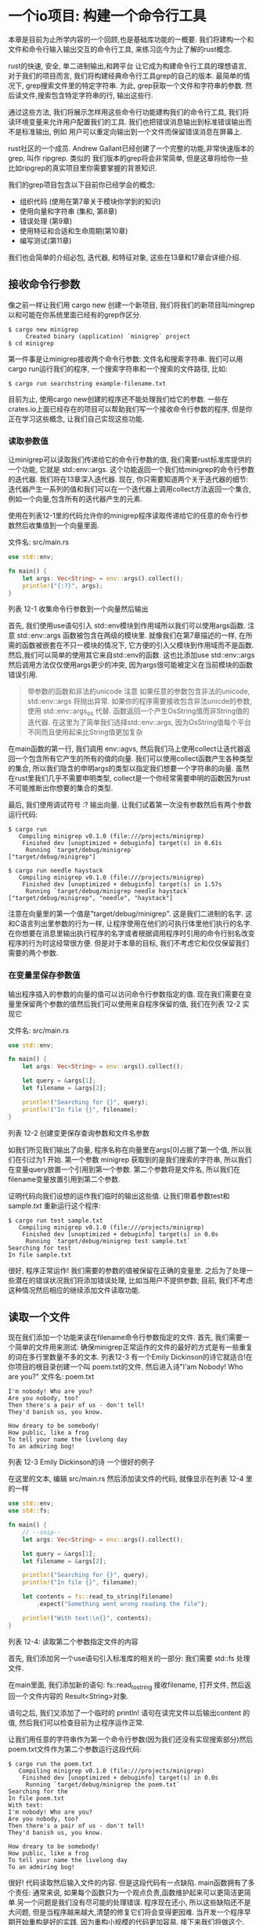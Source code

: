 * 一个io项目: 构建一个命令行工具
本章是目前为止所学内容的一个回顾,也是基础库功能的一概要. 我们将建构一个和文件和命令行输入输出交互的命令行工具, 来练习迄今为止了解的rust概念.

rust的快速, 安全, 单二进制输出,和跨平台 让它成为构建命令行工具的理想语言, 对于我们的项目而言, 我们将构建经典命令行工具grep的自己的版本. 最简单的情况下, grep搜索文件里的特定字符串. 为此, grep获取一个文件和字符串的参数. 然后读文件,搜索包含特定字符串的行, 输出这些行.

通过这些方法, 我们将展示怎样用这些命令行功能建构我们的命令行工具, 我们将读环境变量来允许用户配置我们的工具. 我们也把错误消息输出到标准错误输出而不是标准输出, 例如 用户可以重定向输出到一个文件而保留错误消息在屏幕上.

rust社区的一个成员. Andrew Gallant已经创建了一个完整的功能,非常快速版本的grep, 叫作 ripgrep. 类似的 我们版本的grep将会非常简单, 但是这章将给你一些比如ripgrep的真实项目里你需要掌握的背景知识.

我们的grep项目包含以下目前你已经学会的概念:
- 组织代码 (使用在第7章关于模块你学到的知识)
- 使用向量和字符串 (集和, 第8章)
- 错误处理 (第9章)
- 使用特征和合适和生命周期(第10章)
- 编写测试(第11章)

我们也会简单的介绍必包, 迭代器, 和特征对象, 这些在13章和17章会详细介绍.

** 接收命令行参数
像之前一样让我们用 cargo new 创建一个新项目, 我们将我们的新项目叫mingrep以和可能在你系统里面已经有的grep作区分.

#+begin_src shell
$ cargo new minigrep
     Created binary (application) `minigrep` project
$ cd minigrep
#+end_src

第一件事是让minigrep接收两个命令行参数: 文件名和搜索字符串. 我们可以用cargo run运行我们的程序, 一个搜索字符串和一个搜索的文件路径, 比如:
#+begin_src shell
$ cargo run searchstring example-filename.txt
#+end_src

目前为止, 使用cargo new创建的程序还不能处理我们给它的参数. 一些在crates.io上面已经存在的项目可以帮助我们写一个接收命令行参数的程序, 但是你正在学习这些概念, 让我们自己实现这些功能.

*** 读取参数值
让minigrep可以读取我们传递给它的命令行参数的值, 我们需要rust标准库提供的一个功能, 它就是 std::env::args. 这个功能返回一个我们给minigrep的命令行参数的迭代器. 我们将在13章深入迭代器. 现在, 你只需要知道两个关于迭代器的细节: 迭代器产生一系列的值和我们可以在一个迭代器上调用collect方法返回一个集合, 例如一个向量,包含所有的迭代器产生的元素.

使用在列表12-1里的代码允许你的minigrep程序读取传递给它的任意的命令行参数然后收集值到一个向量里面.

文件名: src/main.rs
#+begin_src rust
use std::env;

fn main() {
    let args: Vec<String> = env::args().collect();
    println!("{:?}", args);
}
#+end_src
列表 12-1 收集命令行参数到一个向量然后输出

首先, 我们使用use语句引入 std::env模块到作用域所以我们可以使用args函数. 注意 std::env::args 函数被包含在两级的模块里. 就像我们在第7章描述的一样, 在所需的函数被嵌套在不只一模块的情况下, 它方便的引入父模块到作用域而不是函数. 然后,我们可以简单的使用其它来自std::env的函数. 这也比添加use std::env::args然后调用方法仅仅使用args更少的冲突, 因为args很可能被定义在当前模块的函数错误引用.

#+begin_quote
带参数的函数和非法的unicode
注意 如果任意的参数包含非法的unicode, std::env::args 将抛出异常. 如果你的程序需要接收包含非法unicde的参数, 使用 std::env::args_os 代替. 函数返回一个产生OsString值而非String值的迭代器. 在这里为了简单我们选择std::env::args, 因为OsString值每个平台不同而且使用起来比String值更加复杂
#+end_quote

在main函数的第一行, 我们调用 env::agvs, 然后我们马上使用collect让迭代器返回一个包含所有它产生的所有的值的向量. 我们可以使用collect函数产生各种类型的集合, 所以我们隐含的申明args的类型以指定我们想要一个字符串的向量. 虽然在rust里我们几乎不需要申明类型, collect是一个你经常需要申明的函数因为rust不可能推断出你想要的集合的类型.

最后, 我们使用调试符号 :? 输出向量. 让我们试着第一次没有参数然后有两个参数运行代码:
#+begin_src shell
$ cargo run
   Compiling minigrep v0.1.0 (file:///projects/minigrep)
    Finished dev [unoptimized + debuginfo] target(s) in 0.61s
     Running `target/debug/minigrep`
["target/debug/minigrep"]
#+end_src

#+begin_src shell
$ cargo run needle haystack
   Compiling minigrep v0.1.0 (file:///projects/minigrep)
    Finished dev [unoptimized + debuginfo] target(s) in 1.57s
     Running `target/debug/minigrep needle haystack`
["target/debug/minigrep", "needle", "haystack"]
#+end_src

注意在向量里的第一个值是"target/debug/minigrep". 这是我们二进制的名字. 这和C语言列出里参数的行为一样, 让程序使用在他们的可执行体里他们执行的名字. 在你想要在消息里输出执行程序的名字或者根据调用程序时引用的命令行别名改变程序的行为时这经常很方便. 但是对于本章的目标, 我们不考虑它和仅仅保留我们需要的两个参数.

*** 在变量里保存参数值
输出程序插入的参数的向量的值可以访问命令行参数指定的值. 现在我们需要在变量里保留两个参数的值然后我们可以使用来自程序保留的值, 我们在列表 12-2 实现它

文件名: src/main.rs
#+begin_src rust
use std::env;

fn main() {
    let args: Vec<String> = env::args().collect();

    let query = &args[1];
    let filename = &args[2];

    println!("Searching for {}", query);
    println!("In file {}", filename);
}
#+end_src
列表 12-2 创建变更保存查询参数和文件名参数

如我们所见我们输出了向量, 程序名称在向量里在args[0]占据了第一个值, 所以我们在引过为1 开始. 第一个参数 minigrep 获取到的是我们搜索的字符串, 所以我们在变量query放置一个引用到第一个参数. 第二个参数将是文件名, 所以我们在filename变量放置引用到第二个参数.

证明代码向我们设想的运作我们临时的输出这些值. 让我们带着参数test和sample.txt 重新运行这个程序:
#+begin_src shell
$ cargo run test sample.txt
   Compiling minigrep v0.1.0 (file:///projects/minigrep)
    Finished dev [unoptimized + debuginfo] target(s) in 0.0s
     Running `target/debug/minigrep test sample.txt`
Searching for test
In file sample.txt
#+end_src

很好, 程序正常运作! 我们需要的参数的值被保留在正确的变量里. 之后为了处理一些潜在的错误状况我们将添加错误处理, 比如当用户不提供参数; 目前, 我们不考虑这种情况然后相应的继续添加文件读取功能.

** 读取一个文件
现在我们添加一个功能来读在filename命令行参数指定的文件. 首先, 我们需要一个简单的文件用来测试: 确保minigrep正常运作的文件的最好的方式是有一些重复的词在多行里数量不多的文本. 列表12-3 有一个Emily Dickinson的诗它就适合!在你项目的根目录创建一个叫 poem.txt的文件, 然后进入诗"I'am Nobody! Who are you?"
文件名: poem.txt
#+begin_example
I'm nobody! Who are you?
Are you nobody, too?
Then there's a pair of us - don't tell!
They'd banish us, you know.

How dreary to be somebody!
How public, like a frog
To tell your name the livelong day
To an admiring bog!
#+end_example
列表 12-3 Emily Dickinson的诗 一个很好的例子

在这里的文本, 编辑 src/main.rs 然后添加读文件的代码, 就像显示在列表 12-4 里的一样
#+begin_src rust
use std::env;
use std::fs;

fn main() {
    // --snip--
    let args: Vec<String> = env::args().collect();

    let query = &args[1];
    let filename = &args[2];

    println!("Searching for {}", query);
    println!("In file {}", filename);

    let contents = fs::read_to_string(filename)
        .expect("Something went wrong reading the file");

    println!("With text:\n{}", contents);
}
#+end_src
列表 12-4: 读取第二个参数指定文件的内容

首先, 我们添加另一个use语句引入标准库的相关的一部分: 我们需要 std::fs 处理文件.

在main里面, 我们添加新的语句: fs::read_to_string 接收filename, 打开文件, 然后返回一个文件内容的 Result<String>对象.

语句之后, 我们又添加了一个临时的 println! 语句在读完文件以后输出content 的值, 然后我们可以检查目前为止程序运作正常.

让我们用任意的字符串作为第一个命令行参数(因为我们还没有实现搜索部分)然后poem.txt文件作为第二个参数运行这段代码:
#+begin_src shell
$ cargo run the poem.txt
   Compiling minigrep v0.1.0 (file:///projects/minigrep)
    Finished dev [unoptimized + debuginfo] target(s) in 0.0s
     Running `target/debug/minigrep the poem.txt`
Searching for the
In file poem.txt
With text:
I'm nobody! Who are you?
Are you nobody, too?
Then there's a pair of us - don't tell!
They'd banish us, you know.

How dreary to be somebody!
How public, like a frog
To tell your name the livelong day
To an admiring bog!
#+end_src

很好! 代码读取然后输入文件的内容. 但是这段代码有一点缺陷. main函数拥有了多个责任: 通常来说, 如果每个函数只为一个观点负责,函数维护起来可以更简洁更简单.另一个问题是我们没有尽可能的处理错误. 程序现在还小, 所以这些缺陷还不是大问题, 但是当程序越来越大,清楚的修复它们将会变得更因难. 当开发一个程序早期开始重构是好的实践, 因为重构小规模的代码更加容易. 接下来我们将做这个.

** 模块化重构和错误处理
提升我们的程序, 我们将解决4个程序结构和如何处理潜在错误的问题.

首先, 我们的main函数展示了两个任务: 解析参数和读文件. 对于一个如此小的函数,这不是太大的问题.然而, 如果我们在main函数里继续增加我们的程序, main函数处理的各种分开的任务将增加. 随着函数责任的增加,它将变得更难去追因, 更难去测试和更难去修改而不去破坏很多部分的一部分. 把功能分开每个函数只负责一个任务是最好的.

这个需求也关系到第二个问题: 虽然 query和filename 对于我们的程序是配置变量, 像 contents 这样的变量被使用来表达程序的逻辑. main函数变得越长,我们需要的更多的变量将在作用域里被引入进来; 在作用域里我们就有了更多的变量,跟踪每个变量的意图将变得更难. 配置变量组织到一个结构体里让它们的意图更清晰是最好的.

第三个问题是当读取文件失败的时候我们使用expect来输出错误信息, 但是错误信息仅仅显示Something went wrong reading the file.读一个文件有很多种错误方式: 比如, 文件可能丢失了, 或者我们可能没有打开它的权限. 现在, 不管什么情况, 我们输出 Something went wrong reading the file 错误消息, 这不能给用户任何信息!

第四, 我们用expect重复的处理不同的错误,然后如果用户没有指定足够的参数运行我们的程序, 他们将得到来自rust的 index out of bounds 错误, 这并没有清楚的解释问题. 如果所有的错误处理代码在一个地方最好了, 将来的维护者仅仅需要一个地方来考虑错误处理逻辑是否需要改变. 把所有错误处理代码放在一个地方将保证我们输入的错误消息对于我们的最终用户将变得有意义.

让我们关注这四个问题重构我们的项目.

*** 二进制项目关注点分离
main函数的多个任务的分配职责的组织问题对很多二进制项目是一样的. 总之, 当main开始变大 rust 社区开发了一个进程使用对于二进制项目关注点的分离的指导. 这个过程有以下步骤:
+ 把你的程序拆分成 main.rs 和 lib.rs 然后把你的应用程序逻辑移动到 lib.rs里.
+ 当你的命令行解析逻辑很小的时候, 它可以留存main.rs里面.
+ 当命令行解析逻辑开始变得复杂, 从main.rs里面拆分出来放到lib.rs里面

这个过程以后保存在main函数里的责任应该被限制到如下:
+ 使用参数值调用命令行解析逻辑
+ 设置其它的配置
+ 调用在lib.rs里面的run函数
+ 如果run返回一个错误, 处理它

这个模式是关于分离关注点: main.rs 处理运行的程序, lib.rs 处理手头所有的逻辑. 因为你不能直接测试main函数, 这个结构让你测试所有你程序的逻辑移动到lib.rs以后的. 留存main.rs里面的唯一代码当读它的时候尽可能的小以验证它的正确性. 让我们跟随这个步骤重构我们的程序.

*** 抽取参数解析
我们将抽取解析参数的功能到一个main调用以准备移动命令行参数的逻辑的函数到 src/lib.rs. 列表12-5 展示了新的main 调用新的函数 parse_config, 现在它将定义在src.main.rs.

文件名: src/main.rs
#+begin_src rust
use std::env;
use std::fs;

fn main() {
    let args: Vec<String> = env::args().collect();

    let (query, filename) = parse_config(&args);

    // --snip--

    println!("Searching for {}", query);
    println!("In file {}", filename);

    let contents = fs::read_to_string(filename)
        .expect("Something went wrong reading the file");

    println!("With text:\n{}", contents);
}

fn parse_config(args: &[String]) -> (&str, &str) {
    let query = &args[1];
    let filename = &args[2];

    (query, filename)
}
#+end_src
列表 12-5 从main里面抽取 parse_config函数

我们仍然收集命令行参数到一个向量, 但是相对于在main函数里在索引上1处赋值参数值给变量query和在索引2处的参数值赋值给变量filename, 我们传递整个向量到parse_config 函数. parse_config函数装载了整个逻辑决定哪个参数赋值给哪个变量然后回传值给main. 我们仍然在main函数创造query和filename变量, 但是main函数再也没有决定怎样对应命令行参数跟变量的职责了.

对于我们的小程序来说这里的重构看起来矫枉过正, 但是我们在小规模里完成了重构, 增加步骤. 这种修改以后, 再次运行程序验证参数解析仍然正常. 最好经常去检查你的程序, 当发生问题时定位遇到的情况.

*** 组合配置值
我们再做一小步去进一步提升parse_config函数. 现在, 我们返回一个元组, 但是当我们立即又拆分元组成分开的部分. 这标志着也许我们还有没的正确的抽象.

另外指出这里可改进的空间是parse_config部分的config, 这隐含了我们返回的两个值是关联的而且是一个配置值的两部分. 在把两个值组合到一个元组的数据结构以外的地方当前我们并没有表达这层意思; 我们可以放两个值到一个结构里然后给每个字段一个有意义的名字. 做完这些, 可以让在这段代码里的不同值的相互关系和它们的意图, 对于以后的维护者更容易.

#+begin_quote
注意: 当一个复杂类型更适合使用基础值是一个反模式, 称为基础痴迷
#+end_quote

列表 12-6 展示parse_config 函数的改进

文件名: src/main.rs
#+begin_src rust
use std::env;
use std::fs;

fn main() {
    let args: Vec<String> = env::args().collect();

    let config = parse_config(&args);

    println!("Searching for {}", config.query);
    println!("In file {}", config.filename);

    let contents = fs::read_to_string(config.filename)
        .expect("Something went wrong reading the file");

    // --snip--

    println!("With text:\n{}", contents);
}

struct Config {
    query: String,
    filename: String,
}

fn parse_config(args: &[String]) -> Config {
    let query = args[1].clone();
    let filename = args[2].clone();

    Config { query, filename }
}
#+end_src
列表 12-6 重构 parse_config 返回一个Config 结构的实例

我们添加了一个有字段叫query和filename的定义叫Config的结构体. parse_config 的签名现在指示它返回一个Config值. 在parse_config主体部分, 在我们之前返回引用在args里的字符串值的字符串切片, 我们现在定义Config包含String值的所有者. 在main函数里的args变量是参数值的所有者而且仅仅让parse_config 函数借用它们, 这意味着如果Config尝试获取在args里的值的所有权, 我们违反了rust的借用规则.

我们可以用几种不同的方式管理String数据, 但是最容易的, 虽然不怎么高效, 思路是调用值上面的 clone 方法. 这将为Config实例制造一个完整的复本以拥有它, 和保存一个字符串的引用相比, 这需要更多的时间和内存. 然而, 克隆数据也让我们的代码更加直接了当因为我们不管理引用的生命周期; 在这种情况下,放弃一点小的性能获取简单性是一个值得的权衡.

#+begin_quote
使用克隆的权衡
许多的rust程序员避免使用clone去修正所有权的问题是一个趋势, 因为它的运行时开销. 在13章, 你将学习这种类型的情形如何使用更高效的方式. 但是现在, 复制一点字符串继续进度是可行的, 因为你将只复制一次而且你的文件名和查询字符串非常小. 让有一点不高效的程序运行比尝试去在第一次通过时过度优化代码更好. 当你在rust里变得更加有经验, 开始更高效的方式很容易, 但是现在接受clone的调用很完美.
#+end_quote

我们已经更新了main函数, 这里放置了被 parse_config返回的Config的实例到一个叫config的变量. 我们更新了之前使用分开的 query和filename变量的代码现在使用config结构里面的字符代替.

现在我们的代码更加清楚的表明query和filename是关联的而且它们的目的是配置程序如何工作. 使用这些值的任何代码知道找到他们在config实例里的字段用它们的意图进行命名.

*** 创建一个Config的构造函数
目前为止,我们提离了从main函数里的命令行参数的解析的责任的逻辑然后放到了parse_config函数里, 做这些帮助我们了解query和filename值是关联的而且它们的关系应该在我们的代码里传达出来. 然后我们添加了个Config 结构体命名query和filename的关联意图然后从parse_config函数可以返回结构体的字符作为值的名字.

所以现在parse_config函数的意图是创建一个Config实例, 我们可以修改parse_config从一个普通的函数成new命名的函数和Config结构体关联. 做完这个修改让代码更加通常. 我们可以创建一个标准库的实例, 如 String, 调用 String::new, 相似的, 修改parse_config 成new 函数和Config关联, 我们可以创建Config的实例, 通过调用Config::new , 列表 12-7 展示了我们需要的修改.

文件名: src/main.rs
#+begin_src rust
use std::env;
use std::fs;

fn main() {
    let args: Vec<String> = env::args().collect();

    let config = Config::new(&args);

    println!("Searching for {}", config.query);
    println!("In file {}", config.filename);

    let contents = fs::read_to_string(config.filename)
        .expect("Something went wrong reading the file");

    println!("With text:\n{}", contents);

    // --snip--
}

// --snip--

struct Config {
    query: String,
    filename: String,
}

impl Config {
    fn new(args: &[String]) -> Config {
        let query = args[1].clone();
        let filename = args[2].clone();

        Config { query, filename }
    }
}
#+end_src
代码 12-7: 修改parse_config 到 Config::new
我们更新完main我们之前调用parse_config的地方成调用Config::new. 我们修改parse_config成new然后移动到impl块里, 这让Config关联上new函数, 尝试再次编译代码确保它正常.

*** 修正错误处理
现在我们修正我们的错误处理. 如果向量包含少于3个元素重新调用尝试访问vector和索引1或者索引2将导致程序恐慌. 尝试没有参数运行程序; 它将是这样:
#+begin_src shell
$ cargo run
   Compiling minigrep v0.1.0 (file:///projects/minigrep)
    Finished dev [unoptimized + debuginfo] target(s) in 0.0s
     Running `target/debug/minigrep`
thread 'main' panicked at 'index out of bounds: the len is 1 but the index is 1', src/main.rs:27:21
note: run with `RUST_BACKTRACE=1` environment variable to display a backtrace
#+end_src

这一行 index out of bounds: the len is 1 buf the index if 1 对程序员来说是一个错误消息. 它不能帮助我们的最终用户理解发生了什么以及他们应该怎么做. 现在让我们修正.

*** 优化错误消息
在代码 12-8里, 我们在new函数增加了检查,将会验证切片在访问索引1和2的时候足够长. 如果切片没有足够长,程序恐慌然后显示比index out of bounds 更好的错误消息.

文件名: src/main.rs
#+begin_src rust
use std::env;
use std::fs;

fn main() {
    let args: Vec<String> = env::args().collect();

    let config = Config::new(&args);

    println!("Searching for {}", config.query);
    println!("In file {}", config.filename);

    let contents = fs::read_to_string(config.filename)
        .expect("Something went wrong reading the file");

    println!("With text:\n{}", contents);
}

struct Config {
    query: String,
    filename: String,
}

impl Config {
    // --snip--
    fn new(args: &[String]) -> Config {
        if args.len() < 3 {
            panic!("not enough arguments");
        }
        // --snip--

        let query = args[1].clone();
        let filename = args[2].clone();

        Config { query, filename }
    }
}
#+end_src
代码 12-8: 添加参数数量的检查

这段代码,当value参数超出有效值的范围我们调用panic!的地方和我们编写的代码9-10里Guess::new的代码很像. 对应的在这里检查值的范围, 我们检查args的长度至少是3然后函数的剩余部分操作可以假定这个条件符合. 如果args只有少于3个元素, 这里的条件将会是真, 然后我们将调用panic!宏立即结束程序运行.

在new里面有了这些额外的代码的几行, 让我们不给参数重新运行程序看现在的错误长什么样:
#+begin_src shell
$ cargo run
   Compiling minigrep v0.1.0 (file:///projects/minigrep)
    Finished dev [unoptimized + debuginfo] target(s) in 0.0s
     Running `target/debug/minigrep`
thread 'main' panicked at 'not enough arguments', src/main.rs:26:13
note: run with `RUST_BACKTRACE=1` environment variable to display a backtrace
#+end_src

输出很好: 我们现在有了一个人性化的错误消息. 然而我们仍然有不相关和消息,我们不想给到我们的用户. 也许我们使用在代码 9-13里用过的技术在这里不是最好的: 对于程序员来说调用一个panic!比一个使用问题更加合适, 就像第9章讨论的. 相对的我们可以使用在第9章里学到的其它技术--返回一个Result指出成功或者是一个错误.
*** 从new里面返回Result而非调用panic!
我们可以坚持当成功的情况下返回包含Config实例的Result值然后出错的时候可以表达具体的问题. 当Config::new和main联系起来以后, 我们可以使用Result类型示意这里有一个问题. 然后我们可以修改main为我们的用户转化一个Err变体成一个更实际的错误而非围绕着关于 thread 'main' 和 RUST_BACKTRACE然后调用panic!.

代码 12-9 展示我们需要做的config::new返回值的修改和函数体需要返回一个Result. 注意, 我们修改main之前代码不能被编译, 我们将在下一段代码里做这些.

文件名: src/main.rs
#+begin_src rust
use std::env;
use std::fs;

fn main() {
    let args: Vec<String> = env::args().collect();

    let config = Config::new(&args);

    println!("Searching for {}", config.query);
    println!("In file {}", config.filename);

    let contents = fs::read_to_string(config.filename)
        .expect("Something went wrong reading the file");

    println!("With text:\n{}", contents);
}

struct Config {
    query: String,
    filename: String,
}

impl Config {
    fn new(args: &[String]) -> Result<Config, &str> {
        if args.len() < 3 {
            return Err("not enough arguments");
        }

        let query = args[1].clone();
        let filename = args[2].clone();

        Ok(Config { query, filename })
    }
}
#+end_src
代码 12-9: 从Config::new返回一个Result

现在成功情况下我们的new方法返回一个带有Config实例的Result, 错误情况下返回 &str .

在new函数里我作做了两个修改: 当用户没有传递足够的参数时不调用panic!, 我们返回一个Err值, 而且我们在一个Ok里包装了Config返回值. 这些修改让函数符合了new类型的签名.

从config::new里面返回一个Err值允许main函数处理从new方法返回的Result值并且在出错的时候更加清晰的退出进程.

*** 调用Config::new 和 处理错误
处理错误情况输出人性化的消息, 我们需要更新main处理Config::new返回的Reuslt, 就像代码12-10展示的, 我们也将负责从panic!带非0错误值退出命令行工具然后手动实现它. 一个非0退出状态码是一个信号约定调用我们程序的进程在一个错误的状态下退出.

文件名: src/main.rs
#+begin_src rust
use std::env;
use std::fs;
use std::process;

fn main() {
    let args: Vec<String> = env::args().collect();

    let config = Config::new(&args).unwrap_or_else(|err| {
        println!("Problem parsing arguments: {}", err);
        process::exit(1);
    });

    // --snip--

    println!("Searching for {}", config.query);
    println!("In file {}", config.filename);

    let contents = fs::read_to_string(config.filename)
        .expect("Something went wrong reading the file");

    println!("With text:\n{}", contents);
}

struct Config {
    query: String,
    filename: String,
}

impl Config {
    fn new(args: &[String]) -> Result<Config, &str> {
        if args.len() < 3 {
            return Err("not enough arguments");
        }

        let query = args[1].clone();
        let filename = args[2].clone();

        Ok(Config { query, filename })
    }
}
#+end_src
代码 12-10: 如果创建Config失败.带着错误码退出

在这段代码里, 我们使用了一个我们还没有详情说明的方法: unwrap_or_else, 它在Reuslt<T, E> 里被标准库定义. 使用 unwrap_or_else 允计我们定义一些自定义行为, 非panic!错误处理. 如果Result是一个Ok值, 方法的行为和unwrap一样: 它返回ok包裹的内在值. 然而, 如果值是一个Err值, 这个方法调用必包里的代码, 这是我们定义的匿名方法然后作为一个参数传递给unwrap_or_else. 我们将在13章深入必包. 现在, 你仅仅需要知道 unwrap_or_else 将传递Err的内在的的值, 这种情况下它是静态字符串 "not enough arguments" 我们在代码12-9里面加入的, 对于我们的必包出现在竖线之间的参数err. 运行的时候必包里的代码可以使用err值.

我们添加了新的use行从标准库引入process到作用域. 错误情况下将要运行的必包里的代码只有两行: 我们输出err值, 然后调用process::exit. process::exit函数将立即终止程序然后返回我们作为退出码传递的数字. 这和panic!相似-基于在代码12-8里的我们使用的基本错误处理, 但是我们不再获得额外的输出, 我们试试:
#+begin_src shell
$ cargo run
   Compiling minigrep v0.1.0 (file:///projects/minigrep)
    Finished dev [unoptimized + debuginfo] target(s) in 0.48s
     Running `target/debug/minigrep`
Problem parsing arguments: not enough arguments
#+end_src

很好! 对于我们的用户输出更加友好了.

*** 从main里抽离额外逻辑
现在我们完成了配置解析的重构, 让我们返回应用程序逻辑. 当我们申明二进制项目分离的关注点时, 我们抽出一个叫run的函数包含了当前在main函数里所有的逻辑, 这不涉及设置配置或者处理错误. 当我们做完, main将变得简单易于验证, 然后我们将对于所有其它的逻辑编写测试.

代码 12-11 展示了抽离出的run函数, 目前, 我们仅仅做了小的修改, 继续优化存在的函数. 我们仍然在 src/main.rs 里定义函数.

文件名: src/main.rs
#+begin_src rust
use std::env;
use std::fs;
use std::process;

fn main() {
    // --snip--

    let args: Vec<String> = env::args().collect();

    let config = Config::new(&args).unwrap_or_else(|err| {
        println!("Problem parsing arguments: {}", err);
        process::exit(1);
    });

    println!("Searching for {}", config.query);
    println!("In file {}", config.filename);

    run(config);
}

fn run(config: Config) {
    let contents = fs::read_to_string(config.filename)
        .expect("Something went wrong reading the file");

    println!("With text:\n{}", contents);
}

// --snip--

struct Config {
    query: String,
    filename: String,
}

impl Config {
    fn new(args: &[String]) -> Result<Config, &str> {
        if args.len() < 3 {
            return Err("not enough arguments");
        }

        let query = args[1].clone();
        let filename = args[2].clone();

        Ok(Config { query, filename })
    }
}
#+end_src
代码 12-11: 抽离一个run函数包含程序剩余的逻辑

现在run函数包含了所有保留在main里的逻辑, 开始读文件. run函数接收Config实例作为参数.

*** 从run函数返回错误
随着保留的程序逻辑被拆分到run函数, 我们可以提升错误处理. 你像我们在代码 12-9 里Config::new里做的. 当出错的时候与其让程序调用expect产生恐慌, 不如run函数返回一个Result<T, E> . 这将让我们更加巩固main的逻辑用一种用户友好的方法围绕着错误处理. 代码 12-12 展示我们需要做的run里面的签名的修改.

文件名: src/main.rs
#+begin_src rust
use std::env;
use std::fs;
use std::process;
use std::error::Error;

// --snip--


fn main() {
    let args: Vec<String> = env::args().collect();

    let config = Config::new(&args).unwrap_or_else(|err| {
        println!("Problem parsing arguments: {}", err);
        process::exit(1);
    });

    println!("Searching for {}", config.query);
    println!("In file {}", config.filename);

    run(config);
}

fn run(config: Config) -> Result<(), Box<dyn Error>> {
    let contents = fs::read_to_string(config.filename)?;

    println!("With text:\n{}", contents);

    Ok(())
}

struct Config {
    query: String,
    filename: String,
}

impl Config {
    fn new(args: &[String]) -> Result<Config, &str> {
        if args.len() < 3 {
            return Err("not enough arguments");
        }

        let query = args[1].clone();
        let filename = args[2].clone();

        Ok(Config { query, filename })
    }
}
#+end_src
代码 12-12: 修改run函数返回Result

在这里我们修改三处签名. 首先, 我们改变了run函数的返回类型成Reuslt<(),Box<dyn Error>>. 这个函数之前返回单位类型, (), 和我们保留了它在ok箱子里的返回值.

对于错误类型, 我们使用特征对象 Box<dyn Error>(我们在顶部使用use语句引入了 std::error:Error到当前作用域). 我们将在17章详深入特征对象. 现在, 仅仅知道 Box<dyn Error> 意味着函数可以返回一个实现Error特征的类型, 但是我们没有指定返回值将会是什么具体的类型. 在不同的错误情况下这给我们灵活性返回不同类型的错误值. dyn关键字是 "dynamic" 的简短形式.

其次, 我们去除了调用expect而是使用问号操作符, 就像我们在第9章讨论的. 而不是当错误时panic!, ? 将返回对于调用者需要处理的来自当前函数的错误值.

再次, 成功的时候run函数现在返回一个Ok值. 我们在签名里定义了run函数成功类型为(), 这意味着我们需要在Ok值里包裹单位类型值. Ok(()) 语法起初可能看起来有点奇怪, 但是使用() 好像是惯例以表明我们仅仅当它有效的时候调用run;它不返回我们需要的一个值.

当你运行这段代码, 它将编译但是显示一个警告
#+begin_src shell
$ cargo run the poem.txt
   Compiling minigrep v0.1.0 (file:///projects/minigrep)
warning: unused `Result` that must be used
  --> src/main.rs:19:5
   |
19 |     run(config);
   |     ^^^^^^^^^^^^
   |
   = note: `#[warn(unused_must_use)]` on by default
   = note: this `Result` may be an `Err` variant, which should be handled

warning: `minigrep` (bin "minigrep") generated 1 warning
    Finished dev [unoptimized + debuginfo] target(s) in 0.71s
     Running `target/debug/minigrep the poem.txt`
Searching for the
In file poem.txt
With text:
I'm nobody! Who are you?
Are you nobody, too?
Then there's a pair of us - don't tell!
They'd banish us, you know.

How dreary to be somebody!
How public, like a frog
To tell your name the livelong day
To an admiring bog!
#+end_src

rust告诉我们我们的代码忽略了Result值而且Result值可能指明一个错误的发生. 但是我们并没有检查是否这里有一个错误, 编译器提醒我们可能意味着这里需要错误处理代码! 让我们现在纠正这个问题.
*** 处理来自main的错误
我们将使用一个技术处理错误,就像之前在代码12-10里使用过的, 但是稍微有点不同.

文件名: src/main.rs
#+begin_src rust
use std::env;
use std::error::Error;
use std::fs;
use std::process;

fn main() {
    // --snip--

    let args: Vec<String> = env::args().collect();

    let config = Config::new(&args).unwrap_or_else(|err| {
        println!("Problem parsing arguments: {}", err);
        process::exit(1);
    });

    println!("Searching for {}", config.query);
    println!("In file {}", config.filename);

    if let Err(e) = run(config) {
        println!("Application error: {}", e);

        process::exit(1);
    }
}

fn run(config: Config) -> Result<(), Box<dyn Error>> {
    let contents = fs::read_to_string(config.filename)?;

    println!("With text:\n{}", contents);

    Ok(())
}

struct Config {
    query: String,
    filename: String,
}

impl Config {
    fn new(args: &[String]) -> Result<Config, &str> {
        if args.len() < 3 {
            return Err("not enough arguments");
        }

        let query = args[1].clone();
        let filename = args[2].clone();

        Ok(Config { query, filename })
    }
}
#+end_src
我们使用 if let 而不是unwrap_or_else 检查run是否返回了一个Err值,如果有的话调用process::exit(1) ,run函数不返回一个我们用unwrap包裹的和config::new返回的Config实例一样的值,因为成功的时候run返回(), 我们只关心错误, 所有我们不需要unwrap_or_else来返回被解包的值, 因为它仅仅是().

if let的主体和unwrap_or_else函数在两种情况下是一样的: 我们输出错误和退出.

*** 拆分代码到一个Crate库
目前为止我们的minigrep项目看起来很好!现在我们拆分src/main.rs文件然后一些代码放到src/lib.rs文件, 我们可以测试它和有一个一小部分信赖的 src/main.rs文件.

我们移动除了main函数以外的代码从 src/main.rs 到 src/lib..rs.

+ run函数的定义
+ 相关的use语句
+ Config的定义
+ :Config:new的定义

src/lib.rs的内容直接在代码12-13里面显示(为了简洁我们省略了方法体). 在修改 src/main.rs 之前这些代码将不能编译如 12-14
文件名: src/lib.rs
#+begin_src rust
use std::error::Error;
use std::fs;

pub struct Config {
    pub query: String,
    pub filename: String,
}

impl Config {
    pub fn new(args: &[String]) -> Result<Config, &str> {
        // --snip--
        if args.len() < 3 {
            return Err("not enough arguments");
        }

        let query = args[1].clone();
        let filename = args[2].clone();

        Ok(Config { query, filename })
    }
}

pub fn run(config: Config) -> Result<(), Box<dyn Error>> {
    // --snip--
    let contents = fs::read_to_string(config.filename)?;

    println!("With text:\n{}", contents);

    Ok(())
}
#+end_src
代码 12-13: 移动 Config和 run到 src/lib.rs

我们自由的使用了pub关键字: 在Config上, 它的字段和new 方法, 和run函数. 我们现在有了一个crate库有我们可以测试的公众API!

现在在src/main.rs里,我们需要引入我们移动到 src/lib.rs里面的代码到二进制库的当前作用域, 如代码 12-14.
文件名: src/main.rs
#+begin_src rust
use std::env;
use std::process;

use minigrep::Config;

fn main() {
    // --snip--
    let args: Vec<String> = env::args().collect();

    let config = Config::new(&args).unwrap_or_else(|err| {
        println!("Problem parsing arguments: {}", err);
        process::exit(1);
    });

    println!("Searching for {}", config.query);
    println!("In file {}", config.filename);

    if let Err(e) = minigrep::run(config) {
        // --snip--
        println!("Application error: {}", e);

        process::exit(1);
    }
}
#+end_src
代码 12-14: 在src/main.rs里使用minigrep crate库

我们添加 use minigrep::Config 来从crate库引入Config类型到二进制作用域, 在我们的作用域里run函数添加了前缀. 现在所有的功能都被联系起来了而且应该可以正常运作. 使用cargo run 运行程序确保一切正常运作.

作了很多的工作, 但是我们已经为将来的成功做好了准备. 现在可以更加容易的进行错误处理, 我们让代码更加模块化. 几乎所有我们的工作将在 src/lib.rs里完成.

对比使用老代码做一些事情可能很因难,让我们采用新发现的模块化带来的优点, 但是新代码这将容易很多: 我们将写一些测试!

** 使用测试驱动开发库功能
现在我们已经抽离逻辑到 src/lib.rs而且在src/main.rs里保留了参数收集和错误处理, 为我们的代码的核心功能编写测试变得更加容易. 我们可以直接传递多个参数调用我们的函数然后检查它们的返回值, 而不用从命令行调用我们的二进制. 用自己的方法自由的编写在Config::new和run函数里的功能的一些测试.

在这一节里, 我们将使用测试驱动(TDD)给minigrep程序添加搜索逻辑. 这个软件开发技术包含以下步骤:
	1. 编写一个失败的测试然后运行确保它按照你期望的原因失败
	2. 编写或者修改尽可以少的代码让新的测试通过
	3. 重构你添加或者修改的代码让测试继续通过
	4. 从第1步重复!
这个流程只是写软件的很多方式中的一种, 但是TDD也可以帮助驱动代码设计. 通过这个流程, 写代码之前写测试然后让测试通过可以辅助高测试覆盖率.

我们将测试功能实现的驱动这将在文件里确实的搜索查询字符串然后产生匹配查询字符串的行的列表. 我们将添加这些功能在一个叫search的函数里.

*** 编写失败的测试
因为我们再也不需要它了,让我们从src/lib.rs 和 src/main.rs里去掉之前用于检查程序表现的 println! 语句. 然后 在src/lib.rs, 我们添加一个 tests 模块和一个测试函数, 就像我们之前在11章做的. 测试函数指定我们想要 search函数有的行为: 它接收一个查询和用来查询的搜索文本, 然后仅仅返回来自包含查询的文本的行. 代码 12-15 展示了一这个测试,现在还编译不了.

文件名: src/lib.rs
#+begin_src rust
use std::error::Error;
use std::fs;

pub struct Config {
    pub query: String,
    pub filename: String,
}

impl Config {
    pub fn new(args: &[String]) -> Result<Config, &str> {
        if args.len() < 3 {
            return Err("not enough arguments");
        }

        let query = args[1].clone();
        let filename = args[2].clone();

        Ok(Config { query, filename })
    }
}

pub fn run(config: Config) -> Result<(), Box<dyn Error>> {
    let contents = fs::read_to_string(config.filename)?;

    Ok(())
}

#[cfg(test)]
mod tests {
    use super::*;

    #[test]
    fn one_result() {
        let query = "duct";
        let contents = "\
Rust:
safe, fast, productive.
Pick three.";

        assert_eq!(vec!["safe, fast, productive."], search(query, contents));
    }
}
#+end_src
代码: 12-15 为我们希望的search函数创建失败的测试

这个测试查询字符串"duct". 我们搜索的文本只有三行, 其中只有一行包含"duct"(注意双引号后的反斜线告诉rust在这个字符串字面量内容的开始不要放置一个换行字符). 我们假设从search 函数返回的值仅仅包含我们期望的行.

我们不能运行且看到它的失败, 因为这个测试甚至不能编译: search函数还不存在! 所以现在我们添加足够的代码让测试可以编译和运行 通过添加一个总是返回一个空向量的search函数的定义, 如代码 12-16. 然后测试应该正常编译然后失败因为空向量不匹配包含"safe,fast,productive"的行的向量

文件名: src/lib.rs
#+begin_src rust
use std::error::Error;
use std::fs;

pub struct Config {
    pub query: String,
    pub filename: String,
}

impl Config {
    pub fn new(args: &[String]) -> Result<Config, &str> {
        if args.len() < 3 {
            return Err("not enough arguments");
        }

        let query = args[1].clone();
        let filename = args[2].clone();

        Ok(Config { query, filename })
    }
}

pub fn run(config: Config) -> Result<(), Box<dyn Error>> {
    let contents = fs::read_to_string(config.filename)?;

    Ok(())
}

pub fn search<'a>(query: &str, contents: &'a str) -> Vec<&'a str> {
    vec![]
}

#[cfg(test)]
mod tests {
    use super::*;

    #[test]
    fn one_result() {
        let query = "duct";
        let contents = "\
Rust:
safe, fast, productive.
Pick three.";

        assert_eq!(vec!["safe, fast, productive."], search(query, contents));
    }
}
#+end_src
代码 12-16: 定义足够少的 search函数让我们的测试能够编译

注意我们需要一个定义在 search 签名的明确生命周期 'a 然后使用到 contents参数和返回值. 回顾第10章生命周期参数指定哪个参数的生命周期绑定到返回值的生命周期. 这种情况下,我们指出返回的向量应该包含字符串切片引用到参数contents切片(而非参数query).

换句话说, 我们告诉rust, search函数返回的数据将会活得和在contents参数传递到 search函数里的数据一样久. 这很重要!切片引用的数据需要有效以保证引用有效; 如果编译器假定我们制造字符串切片query而不是contents, 这将会导致它的安全检查出错.

如果我们忘记生命周期申明尝试编译这个函数, 我们将看到这个错误:
#+begin_src shell
$ cargo build
   Compiling minigrep v0.1.0 (file:///projects/minigrep)
error[E0106]: missing lifetime specifier
  --> src/lib.rs:28:51
   |
28 | pub fn search(query: &str, contents: &str) -> Vec<&str> {
   |                      ----            ----         ^ expected named lifetime parameter
   |
   = help: this function's return type contains a borrowed value, but the signature does not say whether it is borrowed from `query` or `contents`
help: consider introducing a named lifetime parameter
   |
28 | pub fn search<'a>(query: &'a str, contents: &'a str) -> Vec<&'a str> {
   |              ^^^^        ^^^^^^^            ^^^^^^^         ^^^

For more information about this error, try `rustc --explain E0106`.
error: could not compile `minigrep` due to previous error
#+end_src

rust不可能知道我们需要两个参数的哪一个, 所以我们需要告诉它. 因为contents是包含了所有我们的文本的参数而且我们想要返回匹配的部分, 我们知道contents是应该用生命周期语法关联到返回值的参数.

其它的编程语言不需要你在签名里去关联参数到返回值. 虽然这可能看起来很奇怪, 时间久了可能容易些. 你可能想要把这个例子和第10章的"有生命周期的有效引用"比较.

现在让我们运行测试:
#+begin_src shell
$ cargo test
   Compiling minigrep v0.1.0 (file:///projects/minigrep)
    Finished test [unoptimized + debuginfo] target(s) in 0.97s
     Running unittests (target/debug/deps/minigrep-9cd200e5fac0fc94)

running 1 test
test tests::one_result ... FAILED

failures:

---- tests::one_result stdout ----
thread 'main' panicked at 'assertion failed: `(left == right)`
  left: `["safe, fast, productive."]`,
 right: `[]`', src/lib.rs:44:9
note: run with `RUST_BACKTRACE=1` environment variable to display a backtrace


failures:
    tests::one_result

test result: FAILED. 0 passed; 1 failed; 0 ignored; 0 measured; 0 filtered out; finished in 0.00s

error: test failed, to rerun pass '--lib'
#+end_src
很好, 和我们想的一样, 测试失败了.让我们使测试通过!

*** 编写代码让测试通过
现在, 因为我们总是返回一个空向量我们的测试失败了.修正它实现search, 我们的程序需要以下步骤:
+ 迭代内容的每一行.
+ 检查行是否匹配我们的查询字符串
+ 如果匹配, 添加到我们将要返回的值的列表里
+ 如果不匹配, 啥也不做
+ 返回匹配的结果的列表

让我们一步步来, 开始迭代每一行.
**** 使用 lines 方法迭代每行
rust有一个很有用的方法方便的一行一行的处理字符串,叫作 lines, 它运作得很好 如代码 12-17. 注意这还编译不了.

文件名: src/lib.rs
#+begin_src rust
use std::error::Error;
use std::fs;

pub struct Config {
    pub query: String,
    pub filename: String,
}

impl Config {
    pub fn new(args: &[String]) -> Result<Config, &str> {
        if args.len() < 3 {
            return Err("not enough arguments");
        }

        let query = args[1].clone();
        let filename = args[2].clone();

        Ok(Config { query, filename })
    }
}

pub fn run(config: Config) -> Result<(), Box<dyn Error>> {
    let contents = fs::read_to_string(config.filename)?;

    Ok(())
}

pub fn search<'a>(query: &str, contents: &'a str) -> Vec<&'a str> {
    for line in contents.lines() {
        // do something with line
    }
}

#[cfg(test)]
mod tests {
    use super::*;

    #[test]
    fn one_result() {
        let query = "duct";
        let contents = "\
Rust:
safe, fast, productive.
Pick three.";

        assert_eq!(vec!["safe, fast, productive."], search(query, contents));
    }
}
#+end_src
代码 12-17: 在contents里迭代每一行

lines 方法返回一个迭代器. 我们将在13章深入讨论迭代器, 但是回顾在代码3-5里见过的这种使用迭代器的方式, 我们用一个迭代器使用for循环的地方, 在一个集合里的每一行运行一些代码.

**** 搜索每一行
接下来, 我们检查当前行是否匹配我们的查询字符串. 刚好, 字符串有一个有用的方法叫 contains 为我们做这些! 在search函数里添加一个contains的调用, 如代码 12-18. 注意这还编译不了.

文件名: src/lib.rs
#+begin_src rust
use std::error::Error;
use std::fs;

pub struct Config {
    pub query: String,
    pub filename: String,
}

impl Config {
    pub fn new(args: &[String]) -> Result<Config, &str> {
        if args.len() < 3 {
            return Err("not enough arguments");
        }

        let query = args[1].clone();
        let filename = args[2].clone();

        Ok(Config { query, filename })
    }
}

pub fn run(config: Config) -> Result<(), Box<dyn Error>> {
    let contents = fs::read_to_string(config.filename)?;

    Ok(())
}

pub fn search<'a>(query: &str, contents: &'a str) -> Vec<&'a str> {
    for line in contents.lines() {
        if line.contains(query) {
            // do something with line
        }
    }
}

#[cfg(test)]
mod tests {
    use super::*;

    #[test]
    fn one_result() {
        let query = "duct";
        let contents = "\
Rust:
safe, fast, productive.
Pick three.";

        assert_eq!(vec!["safe, fast, productive."], search(query, contents));
    }
}
#+end_src
代码 12-18: 添加查看是否在query里行包含字符串的功能

**** 保留匹配的行
我们也需要一种方式来保存包含我们查询字符串的行. 为此, 我们在for循环前面创造了一个可变向量然后在向量里调用push方法保存行. for循环结束以后, 我们返回向量, 如代码 12-19.

文件名: src/lib.rs
#+begin_src rust
use std::error::Error;
use std::fs;

pub struct Config {
    pub query: String,
    pub filename: String,
}

impl Config {
    pub fn new(args: &[String]) -> Result<Config, &str> {
        if args.len() < 3 {
            return Err("not enough arguments");
        }

        let query = args[1].clone();
        let filename = args[2].clone();

        Ok(Config { query, filename })
    }
}

pub fn run(config: Config) -> Result<(), Box<dyn Error>> {
    let contents = fs::read_to_string(config.filename)?;

    Ok(())
}

pub fn search<'a>(query: &str, contents: &'a str) -> Vec<&'a str> {
    let mut results = Vec::new();

    for line in contents.lines() {
        if line.contains(query) {
            results.push(line);
        }
    }

    results
}

#[cfg(test)]
mod tests {
    use super::*;

    #[test]
    fn one_result() {
        let query = "duct";
        let contents = "\
Rust:
safe, fast, productive.
Pick three.";

        assert_eq!(vec!["safe, fast, productive."], search(query, contents));
    }
}
#+end_src
代码 12-19: 保存匹配的行以至于我们可以返回它们

现在search函数应该只返回包含query的行, 而且我们的测试应该可以通过. 让我们运行测试:
#+begin_src shell
$ cargo test
   Compiling minigrep v0.1.0 (file:///projects/minigrep)
    Finished test [unoptimized + debuginfo] target(s) in 1.22s
     Running unittests (target/debug/deps/minigrep-9cd200e5fac0fc94)

running 1 test
test tests::one_result ... ok

test result: ok. 1 passed; 0 failed; 0 ignored; 0 measured; 0 filtered out; finished in 0.00s

     Running unittests (target/debug/deps/minigrep-9cd200e5fac0fc94)

running 0 tests

test result: ok. 0 passed; 0 failed; 0 ignored; 0 measured; 0 filtered out; finished in 0.00s

   Doc-tests minigrep

running 0 tests

test result: ok. 0 passed; 0 failed; 0 ignored; 0 measured; 0 filtered out; finished in 0.00s
#+end_src

我们的测试通过了, 所以我们知道它正常运作!

在这一点上,当测试通过维护相同功能的时候, 我们应该考虑重构搜索函数的实现的可能. 在搜索函数里的代码不算太坏, 但是它没有迭代器的一些有用的优点. 我们将在13章回到这个例子,我们将详细深入迭代器, 然后看到如何改进它.

**** 在run函数里使用搜索函数
现在search函数正常运作且测试通过, 我们需要从run函数里调用search. 我们需要传递config.query值和run从文件读取的contents到 search函数. 然后run将输出从search返回的每一行:
文件名: src/lib.rs
#+begin_src rust
use std::error::Error;
use std::fs;

pub struct Config {
    pub query: String,
    pub filename: String,
}

impl Config {
    pub fn new(args: &[String]) -> Result<Config, &str> {
        if args.len() < 3 {
            return Err("not enough arguments");
        }

        let query = args[1].clone();
        let filename = args[2].clone();

        Ok(Config { query, filename })
    }
}

pub fn run(config: Config) -> Result<(), Box<dyn Error>> {
    let contents = fs::read_to_string(config.filename)?;

    for line in search(&config.query, &contents) {
        println!("{}", line);
    }

    Ok(())
}

pub fn search<'a>(query: &str, contents: &'a str) -> Vec<&'a str> {
    let mut results = Vec::new();

    for line in contents.lines() {
        if line.contains(query) {
            results.push(line);
        }
    }

    results
}

#[cfg(test)]
mod tests {
    use super::*;

    #[test]
    fn one_result() {
        let query = "duct";
        let contents = "\
Rust:
safe, fast, productive.
Pick three.";

        assert_eq!(vec!["safe, fast, productive."], search(query, contents));
    }
}
#+end_src
我们依然使用一个for循环返回来自 search的每一行然后输出.

现在整个程序应该正常运作! 让我们试试, 首先用一个从Emily Dickinson诗里应该返回的准准确的一行, "frog":
#+begin_src shell
$ cargo run frog poem.txt
   Compiling minigrep v0.1.0 (file:///projects/minigrep)
    Finished dev [unoptimized + debuginfo] target(s) in 0.38s
     Running `target/debug/minigrep frog poem.txt`
How public, like a frog
#+end_src
很好! 让我们试试匹配多行的一个词, 比如"body":
#+begin_src shell
$ cargo run body poem.txt
   Compiling minigrep v0.1.0 (file:///projects/minigrep)
    Finished dev [unoptimized + debuginfo] target(s) in 0.0s
     Running `target/debug/minigrep body poem.txt`
I'm nobody! Who are you?
Are you nobody, too?
How dreary to be somebody!
#+end_src

最后, 让我们确保当我们搜索一个在诗的任何地方都不出现的词,我们不会得到任何行, 比如 "monomorphization":
#+begin_src shell
$ cargo run monomorphization poem.txt
   Compiling minigrep v0.1.0 (file:///projects/minigrep)
    Finished dev [unoptimized + debuginfo] target(s) in 0.0s
     Running `target/debug/minigrep monomorphization poem.txt`
#+end_src

很好! 我们构建了我们自己的经典工具的最小版本和学会了很多关于如何组织应用程序. 我们也学习了一点关于文件输入输出, 生命周期, 测试, 和命令行解析.

完善这个项目, 我们将简短的说明如何和环境变量一起运作和如何输出标准错误,当你写控制台应用程序的时候这两者都很有用.

** 使用环境变量
我们将改进minigrep添加一个额外的功能: 一个大小写搜索敏感的选项用户可以通过环境变量打开它. 我们可以制造这个功能一个命令行选项和需要用户进入每次他们想要的设置, 但相对的我们将使用一个环境变量. 做完这些我们的用户设置一次环境变量然后在终端会话里所有的搜索将变成大小写敏感.

**** 为大小写搜索函数写一个失败的测试
我们想要添加一个新的 search_case_insensitive 函数, 当环境变量打开的时候调用它. 我们将继续TDD流程, 所以第一步再次写一个失败的测试. 我们将为新的search_case_insensitive 函数添加一个新的测试然后重命名我们的旧测试从 one_result 到 case_sensitive来清楚的区分两个测试, 如代码 12-20.

文件名: src/lib.rs
#+begin_src rust
use std::error::Error;
use std::fs;

pub struct Config {
    pub query: String,
    pub filename: String,
}

impl Config {
    pub fn new(args: &[String]) -> Result<Config, &str> {
        if args.len() < 3 {
            return Err("not enough arguments");
        }

        let query = args[1].clone();
        let filename = args[2].clone();

        Ok(Config { query, filename })
    }
}

pub fn run(config: Config) -> Result<(), Box<dyn Error>> {
    let contents = fs::read_to_string(config.filename)?;

    for line in search(&config.query, &contents) {
        println!("{}", line);
    }

    Ok(())
}

pub fn search<'a>(query: &str, contents: &'a str) -> Vec<&'a str> {
    let mut results = Vec::new();

    for line in contents.lines() {
        if line.contains(query) {
            results.push(line);
        }
    }

    results
}

#[cfg(test)]
mod tests {
    use super::*;

    #[test]
    fn case_sensitive() {
        let query = "duct";
        let contents = "\
Rust:
safe, fast, productive.
Pick three.
Duct tape.";

        assert_eq!(vec!["safe, fast, productive."], search(query, contents));
    }

    #[test]
    fn case_insensitive() {
        let query = "rUsT";
        let contents = "\
Rust:
safe, fast, productive.
Pick three.
Trust me.";

        assert_eq!(
            vec!["Rust:", "Trust me."],
            search_case_insensitive(query, contents)
        );
    }
}
#+end_src
代码 12-20: 为我们将要添加的大小写不敏感函数添加一个失败的测试

注意我们也编辑旧的测试 ccontents. 我们将用文本 "Duct tape."添加一个新行使用首字母大小的D 这样当我们用大小写敏感搜索的时候就不会匹配查询 "duct". 用这种方式修改老的测试确保我们不破坏我们已经实现了的大小写敏感搜索功能. 现在测试应该可以通过然后当我们大小写敏感搜索的时候应该继续通过.

大小写不敏感的新的搜索使用"rUsT"作为查询. 在我们将添加的search_case_insensitive 函数里, 查询 "rUsT" 应该匹配包含 ":Rust"的行, 使用一个大写的R匹配行 "Trust me." 即使两者从查询上有不同的大小写. 这是我们的失败测试, 而且它将会编译失败, 因为我们还没有 search_case_insensitive函数. 随意的添加一个总是返回空向量的结构的实现, 和我们代码12-16里在search函数里做的类似, 测试编译通过然后失败.

*** 实现 search_case_insensitive 函数
函数 search_case_insensitive 展示在代码 12-21里, 几乎和search函数一样. 唯一的不同是我们将把query和line转化为小写, 所以不管输入参数的大小写,当我们检查当前行是否包含查询时它们都将是相同的大小写.

文件名: src/lib.rs
#+begin_src rust
use std::error::Error;
use std::fs;

pub struct Config {
    pub query: String,
    pub filename: String,
}

impl Config {
    pub fn new(args: &[String]) -> Result<Config, &str> {
        if args.len() < 3 {
            return Err("not enough arguments");
        }

        let query = args[1].clone();
        let filename = args[2].clone();

        Ok(Config { query, filename })
    }
}

pub fn run(config: Config) -> Result<(), Box<dyn Error>> {
    let contents = fs::read_to_string(config.filename)?;

    for line in search(&config.query, &contents) {
        println!("{}", line);
    }

    Ok(())
}

pub fn search<'a>(query: &str, contents: &'a str) -> Vec<&'a str> {
    let mut results = Vec::new();

    for line in contents.lines() {
        if line.contains(query) {
            results.push(line);
        }
    }

    results
}

pub fn search_case_insensitive<'a>(
    query: &str,
    contents: &'a str,
) -> Vec<&'a str> {
    let query = query.to_lowercase();
    let mut results = Vec::new();

    for line in contents.lines() {
        if line.to_lowercase().contains(&query) {
            results.push(line);
        }
    }

    results
}

#[cfg(test)]
mod tests {
    use super::*;

    #[test]
    fn case_sensitive() {
        let query = "duct";
        let contents = "\
Rust:
safe, fast, productive.
Pick three.
Duct tape.";

        assert_eq!(vec!["safe, fast, productive."], search(query, contents));
    }

    #[test]
    fn case_insensitive() {
        let query = "rUsT";
        let contents = "\
Rust:
safe, fast, productive.
Pick three.
Trust me.";

        assert_eq!(
            vec!["Rust:", "Trust me."],
            search_case_insensitive(query, contents)
        );
    }
}
#+end_src
代码 12-21: 定义 search_case_insensitive函数, 在比较之前转化查询和行为小写

首先, 我们将query 字符串转化为小写然后把它保存在一个相同名称的影子变量里. 在查询上调用 to_lowercase 是必需的所以不管用户查询是 "rust", "RUST","Rust" 还是"rUsT", 我们将把查询当作它好像是 "rust"然后对于大小写来说不敏感. 当 to_lowercase将处理基本unicode时, 它不是100%准确. 如果我们写一个真实的应用程序, 这里我们将做一点小的工作, 但是本节是关于环境变量,而非unicode, 所以在这里我们将不管它.

注意这里query是一个String而不是字符串切片, 因为调用 to_lowercase 创建新的数据而不是引用现有数据. 查询为 "rUsT"作为一个例子: 字符串切片对我们来说不包含小写的 u 或者 t, 所以我们需要分配一个新的String包含rust. 现在当我们把query作为参数传递到contans方法,我们需要添加一个与符号因为contains的签名被定义成接收字符串切片.

接下来, 在我们检查它是否包含query到所有的小写字母之前我们在每一行添加to_lowercase的调用. 现在我们把line和query转化为了小写, 不管查询的大小写是什么我们都将匹配.

让我们看看这个实现是否通过测试:
#+begin_src shell
$ cargo test
   Compiling minigrep v0.1.0 (file:///projects/minigrep)
    Finished test [unoptimized + debuginfo] target(s) in 1.33s
     Running unittests (target/debug/deps/minigrep-9cd200e5fac0fc94)

running 2 tests
test tests::case_insensitive ... ok
test tests::case_sensitive ... ok

test result: ok. 2 passed; 0 failed; 0 ignored; 0 measured; 0 filtered out; finished in 0.00s

     Running unittests (target/debug/deps/minigrep-9cd200e5fac0fc94)

running 0 tests

test result: ok. 0 passed; 0 failed; 0 ignored; 0 measured; 0 filtered out; finished in 0.00s

   Doc-tests minigrep

running 0 tests

test result: ok. 0 passed; 0 failed; 0 ignored; 0 measured; 0 filtered out; finished in 0.00s

#+end_src
很好! 通过了. 现在, 让我们从run函数里调用新的 search_case_insensitive函数. 首先, 我们将为Config结构体添加一个新的配置选项来开头大小写敏感和不敏感搜索. 添加这个字段将导致编译失败, 因为我们还没有初始化字段:

文件名:src/lib.rs
#+begin_src rust
use std::error::Error;
use std::fs;

pub struct Config {
    pub query: String,
    pub filename: String,
    pub case_sensitive: bool,
}

impl Config {
    pub fn new(args: &[String]) -> Result<Config, &str> {
        if args.len() < 3 {
            return Err("not enough arguments");
        }

        let query = args[1].clone();
        let filename = args[2].clone();

        Ok(Config { query, filename })
    }
}

pub fn run(config: Config) -> Result<(), Box<dyn Error>> {
    let contents = fs::read_to_string(config.filename)?;

    let results = if config.case_sensitive {
        search(&config.query, &contents)
    } else {
        search_case_insensitive(&config.query, &contents)
    };

    for line in results {
        println!("{}", line);
    }

    Ok(())
}

pub fn search<'a>(query: &str, contents: &'a str) -> Vec<&'a str> {
    let mut results = Vec::new();

    for line in contents.lines() {
        if line.contains(query) {
            results.push(line);
        }
    }

    results
}

pub fn search_case_insensitive<'a>(
    query: &str,
    contents: &'a str,
) -> Vec<&'a str> {
    let query = query.to_lowercase();
    let mut results = Vec::new();

    for line in contents.lines() {
        if line.to_lowercase().contains(&query) {
            results.push(line);
        }
    }

    results
}

#[cfg(test)]
mod tests {
    use super::*;

    #[test]
    fn case_sensitive() {
        let query = "duct";
        let contents = "\
Rust:
safe, fast, productive.
Pick three.
Duct tape.";

        assert_eq!(vec!["safe, fast, productive."], search(query, contents));
    }

    #[test]
    fn case_insensitive() {
        let query = "rUsT";
        let contents = "\
Rust:
safe, fast, productive.
Pick three.
Trust me.";

        assert_eq!(
            vec!["Rust:", "Trust me."],
            search_case_insensitive(query, contents)
        );
    }
}
#+end_src
注意我们添加保存布尔的 case_sensitive字段. 然后, 我们需要run函数检查 case_sensitive的值然后使用它来决定调用 search函数还是 search_case_insensitive函数, 如代码 12-22.注意 现在仍然还不能编译.

文件名: src/lib.rs
#+begin_src rust
use std::error::Error;
use std::fs;

pub struct Config {
    pub query: String,
    pub filename: String,
    pub case_sensitive: bool,
}

impl Config {
    pub fn new(args: &[String]) -> Result<Config, &str> {
        if args.len() < 3 {
            return Err("not enough arguments");
        }

        let query = args[1].clone();
        let filename = args[2].clone();

        Ok(Config { query, filename })
    }
}

pub fn run(config: Config) -> Result<(), Box<dyn Error>> {
    let contents = fs::read_to_string(config.filename)?;

    let results = if config.case_sensitive {
        search(&config.query, &contents)
    } else {
        search_case_insensitive(&config.query, &contents)
    };

    for line in results {
        println!("{}", line);
    }

    Ok(())
}

pub fn search<'a>(query: &str, contents: &'a str) -> Vec<&'a str> {
    let mut results = Vec::new();

    for line in contents.lines() {
        if line.contains(query) {
            results.push(line);
        }
    }

    results
}

pub fn search_case_insensitive<'a>(
    query: &str,
    contents: &'a str,
) -> Vec<&'a str> {
    let query = query.to_lowercase();
    let mut results = Vec::new();

    for line in contents.lines() {
        if line.to_lowercase().contains(&query) {
            results.push(line);
        }
    }

    results
}

#[cfg(test)]
mod tests {
    use super::*;

    #[test]
    fn case_sensitive() {
        let query = "duct";
        let contents = "\
Rust:
safe, fast, productive.
Pick three.
Duct tape.";

        assert_eq!(vec!["safe, fast, productive."], search(query, contents));
    }

    #[test]
    fn case_insensitive() {
        let query = "rUsT";
        let contents = "\
Rust:
safe, fast, productive.
Pick three.
Trust me.";

        assert_eq!(
            vec!["Rust:", "Trust me."],
            search_case_insensitive(query, contents)
        );
    }
}
#+end_src
代码 12-22: 根据config.case_sensitive的值调用search或者 search_case_insensitive.

最后, 我们需要检查环境变量的值. 和环境变量一起工作的函数在标准库的env模块里, 所以我们使用在src/lib.rs文件顶部一行的 use std::env引入那个模块到作用域. 当我们将使用来个env模块的var函数来检查一个叫CASE_INSENSITIVE的环境变量时, 如代码 12-23.

文件名: src/lib.rs
#+begin_src rust
use std::env;
// --snip--

use std::error::Error;
use std::fs;

pub struct Config {
    pub query: String,
    pub filename: String,
    pub case_sensitive: bool,
}

impl Config {
    pub fn new(args: &[String]) -> Result<Config, &str> {
        if args.len() < 3 {
            return Err("not enough arguments");
        }

        let query = args[1].clone();
        let filename = args[2].clone();

        let case_sensitive = env::var("CASE_INSENSITIVE").is_err();

        Ok(Config {
            query,
            filename,
            case_sensitive,
        })
    }
}

pub fn run(config: Config) -> Result<(), Box<dyn Error>> {
    let contents = fs::read_to_string(config.filename)?;

    let results = if config.case_sensitive {
        search(&config.query, &contents)
    } else {
        search_case_insensitive(&config.query, &contents)
    };

    for line in results {
        println!("{}", line);
    }

    Ok(())
}

pub fn search<'a>(query: &str, contents: &'a str) -> Vec<&'a str> {
    let mut results = Vec::new();

    for line in contents.lines() {
        if line.contains(query) {
            results.push(line);
        }
    }

    results
}

pub fn search_case_insensitive<'a>(
    query: &str,
    contents: &'a str,
) -> Vec<&'a str> {
    let query = query.to_lowercase();
    let mut results = Vec::new();

    for line in contents.lines() {
        if line.to_lowercase().contains(&query) {
            results.push(line);
        }
    }

    results
}

#[cfg(test)]
mod tests {
    use super::*;

    #[test]
    fn case_sensitive() {
        let query = "duct";
        let contents = "\
Rust:
safe, fast, productive.
Pick three.
Duct tape.";

        assert_eq!(vec!["safe, fast, productive."], search(query, contents));
    }

    #[test]
    fn case_insensitive() {
        let query = "rUsT";
        let contents = "\
Rust:
safe, fast, productive.
Pick three.
Trust me.";

        assert_eq!(
            vec!["Rust:", "Trust me."],
            search_case_insensitive(query, contents)
        );
    }
}
#+end_src
代码 12-23: 查检一个叫 CASE_INSENSITIVE的环境变量

至此, 我们创建了一个新的变量 case_sensitive, 为了设置它的值, 我们调用env::var函数然后传递名叫 CASE_INSENSITIVE的环境变量的名字. 如果环境变量有设置, env::var函数返回一个包含环境变量值的成功ok变体的Result. 如果环境变量没有设置它将返回Err变体.

我们使用Result上的 is_err方法检查是否因为没有设置而导致的错误, 这意味着它应该做一次大小写敏感的搜索. 如果 CASE_SENSITIVE被设置成了任意的值, is_err将返回假然后程序将进行一次大小写不敏感的搜索. 我们不关心环境变量的值, 仅仅是它是否设置,所以我们使用 is_err而不是 unwrap,expect 或者我们见过的在Result上的任何其它方法.

我们传递case_sensitive变量的值到Config实例, 所以run函数可以读到那个值然后决定调用 search还是 search_case_insensitive, 就像我们在代码12-22里实现的.

让我们试一下! 首先,我们不设置环境变量运行我们的程序然后查询to, 这应该匹配所有包含全部小写单词"to"的任意行:
#+begin_src shell
$ cargo run to poem.txt
   Compiling minigrep v0.1.0 (file:///projects/minigrep)
    Finished dev [unoptimized + debuginfo] target(s) in 0.0s
     Running `target/debug/minigrep to poem.txt`
Are you nobody, too?
How dreary to be somebody!
#+end_src

目前看起来仍然运作!让我们把CASE_INSENSITIVE设置成1但是使用相同的查询"to"运行程序.

如果我们使用 PowerShell, 你需要使用如下分开的命令设置环境变量和运行程序:
#+begin_src shell
PS> $Env:CASE_INSENSITIVE=1; cargo run to poem.txt
#+end_src

这将让CASE_INSENSITIVE一直保留在你的以后的会话里. 它可以使用 Remove-Item 命令工具重置:
#+begin_src shell
PS> Remove-Item Env:CASE_INSENSITIVE
#+end_src
我们将得到可能有大写字母的包含"to"的行;
#+begin_src shell
$ CASE_INSENSITIVE=1 cargo run to poem.txt
    Finished dev [unoptimized + debuginfo] target(s) in 0.0s
     Running `target/debug/minigrep to poem.txt`
Are you nobody, too?
How dreary to be somebody!
To tell your name the livelong day
To an admiring bog!
#+end_src

我们也得到了包含"To"的行!现在我们的minigrep程序可以做被环境变量挖掘的大小写不敏感搜索. 现在你知道了如何使用命令行参数或者环境变量管理选项设置.

对于相同的配置一些程序允许接收参数和环境变量. 在这些情况下,程序决定一个或者其它的方式取得优先级. 作为你自己的另一个练习,尝试通过命令行参数和环境变量同时控制大小写. 如果程序运行时只有一个设置大小写敏感和设置大小写不敏感, 决定命令行参数还是环境变量取得优先级.

处理环境变量时std::env 包含许多有很用的功能: 查看文档看一下有哪些变量.

** 把错误消息写到标准错误输出, 而非标准输出
当前, 我们使用println! 宏输出所有我们的输出到终端. 大多数的终端支持两种类型的输入: 标准输出(stdout)用于常规信息和标准错误输出(stderr)用于错误消息. 这种区分让用户去选择重定向程序的输入到一个文件但是仍然输入错误消息到屏幕.

println! 宏只可以输出到标准输出,所以我们需要使用其它的打印到标准错误输出.

*** 检查错误写到哪里
首先, 让我们看一下当前minigrep输入的内容如何被写到标准输出, 包括任何我们想要写到标准错误输出的错误消息. 我们将故意产生一个错误时重定向标准输出流到一个文件. 我们不想重定向标准错误输出流, 所有任意的发送到标准错误输出的内容将继续显示在屏幕上.

如何我们重定向标准输出到一个文件, 命令行程序期望发送错误消息到标准错误流所以我们仍然在屏幕上看到错误消息. 当前我们的程序表现不是很好: 我们将看到它保存错误消息到一个文件!

这种行为表明的方式是运行程序 跟着 > 然后是文件名, output.txt, 我们想要重定向标准输出流程到的文件. 我们不传递任何参数, 这将导致一个错误:
#+begin_src shell
$ cargo run > output.txt
#+end_src
> 语法告诉shell写标准输出的内容到 output.txt 而不是屏幕. 我们没有看到我们希望输出到屏蔽的错误消息, 所以意味着它一定结束在文件里面了. 这是 output.txt包含的:
#+begin_src text
Problem parsing arguments: not enough arguments
#+end_src

我们的错误消息被输出到了标准输出. 对于向这里输出到标准错误输出的错误消息这很有用, 所以程序正确结束在文件里的数据. 我们将修改它.

**** 输出错误到标准错误输出
我们将使用代码 12-24里的代码来修改错误消息如何被输出. 因为在这一章里我们做的重构太早了, 输出错误消息的所有代码是在一个函数里, main.标准库提供 eprintln! 宏输出到标准错误流, 所以让我们修改两个我们调用println!的地方使用eprintln!宏输出错误消息.

文件名: src/main.rs
#+begin_src rust
use std::env;
use std::process;

use minigrep::Config;

fn main() {
    let args: Vec<String> = env::args().collect();

    let config = Config::new(&args).unwrap_or_else(|err| {
        eprintln!("Problem parsing arguments: {}", err);
        process::exit(1);
    });

    if let Err(e) = minigrep::run(config) {
        eprintln!("Application error: {}", e);

        process::exit(1);
    }
}
#+end_src
代码 12-24: 使用 eprintln! 写错误消息到标准错误而不是标准输出

在把 println! 改成 eprintln! 以后, 让我们用相同的方式重新运行程序, 没有任何参数使用> 重定向标准输出:
#+begin_src shell
$ cargo run > output.txt
Problem parsing arguments: not enough arguments
#+end_src

现在我们在屏幕上看到了错误消息并且 output.txt里面没有东西, 这就是我们对命令行应用程序的期望表现.

让我们带参数重新运行程序不要产生错误仍然重定向标准输出到一个文件, 就像:
#+begin_src shell
$ cargo run to poem.txt > output.txt
#+end_src
我们没有看到任何输出到了终端, 而且 output.txt也包含了我们的结果:

文件名: output.txt
#+begin_src text
Are you nobody, too?
How dreary to be somebody!
#+end_src
这显示了现在成功的输出我们使用标准输出然后错误输出使用标准错误输出和合适的方式.

*** 总结
这章复习了一些你目前为止已经学习过的主要的概念然后覆盖了在rust里如何表现通用的I/O操作. 通过使用命令行参数, 文件, 环境变量, 和eprintln!宏来输出错误消息,现在你已经准备好了写命令行应用程序.通过之前章节里使用的概念, 你的代码将有良好的组织,适合的数据结构的高效的数据存储, 漂亮的处理错误和很好的测试.

下一步, 我们将探索一些rust的被函数式语言影响的功能: 必包和迭代器.
